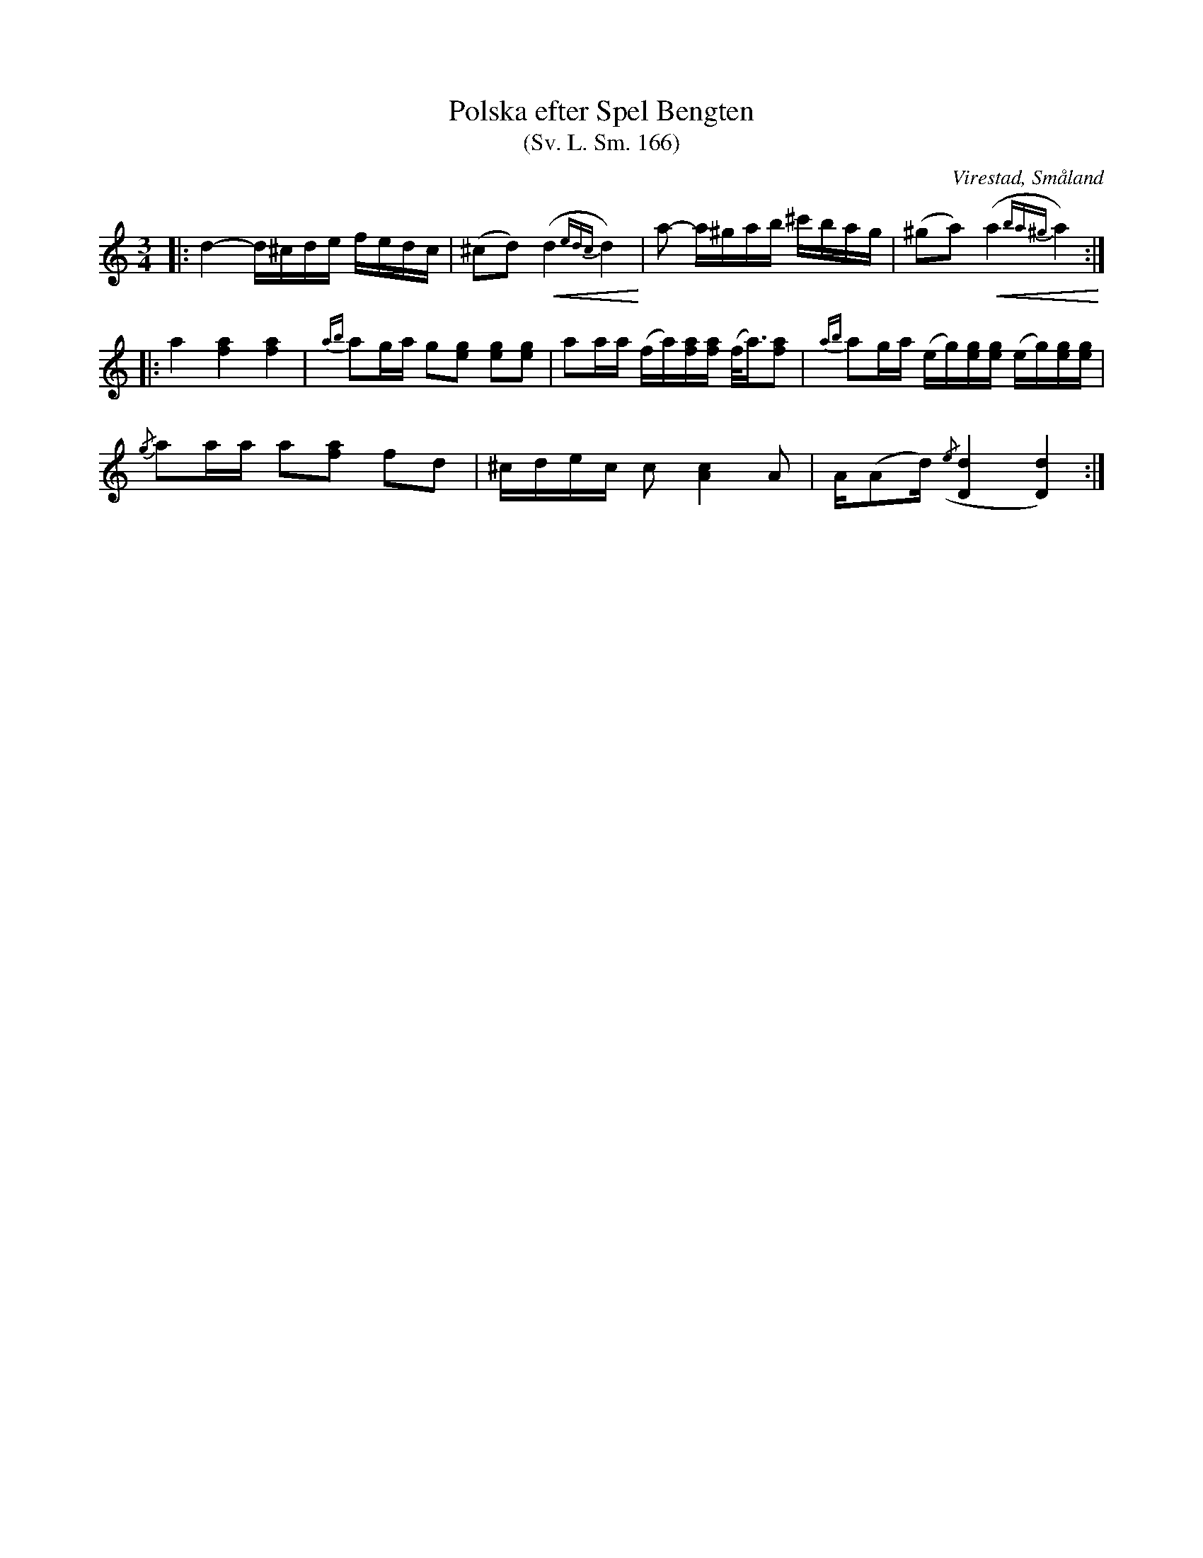 %%abc-charset utf-8

X:166
T:Polska efter Spel Bengten
T:(Sv. L. Sm. 166)
R:Polska
O:Virestad, Småland
S:efter Magnus Persson
S:efter Spel Bengten
B:Svenska Låtar Småland
N:Sv. L. Sm. 166
N:Detta var 'Nummer ett till polska'. Jämför med Strand Sv. L. Sm. 184.
Z:Jonas Brunskog
M:3/4
L:1/16
K:Ddor
|:d4- d^cde fedc|(^c2d2) +<(+(d4{edc}d4)+<)+ |a2- a^gab ^c'bag|(^g2a2) +<(+(a4{ba^g}a4)+<)+ :|
|:a4 [af]4 [af]4|{ab}a2ga g2[eg]2 [eg]2[eg]2|a2aa (fa)[af][af] (f<a)[af]2|{ab}a2ga (eg)[eg][eg] (eg)[eg][eg]|
{/g}a2aa a2[af]2 f2d2|^cdec c2 [cA]4 A2|A(A2d) ({/e}[dD]4[dD]4):|

